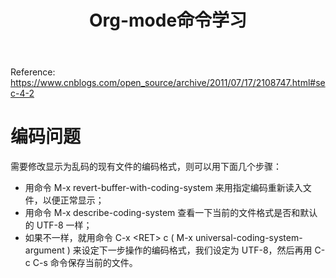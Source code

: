 #+TITLE:Org-mode命令学习
#+OPTIONS：nil :t

Reference:
https://www.cnblogs.com/open_source/archive/2011/07/17/2108747.html#sec-4-2

* 编码问题

需要修改显示为乱码的现有文件的编码格式，则可以用下面几个步骤：
+ 用命令 M-x revert-buffer-with-coding-system 来用指定编码重新读入文件，以便正常显示；
+ 用命令 M-x describe-coding-system 查看一下当前的文件格式是否和默认的 UTF-8 一样；
+ 如果不一样，就用命令 C-x <RET> c ( M-x universal-coding-system-argument ) 来设定下一步操作的编码格式，我们设定为 UTF-8，然后再用 C-c C-s 命令保存当前的文件。
